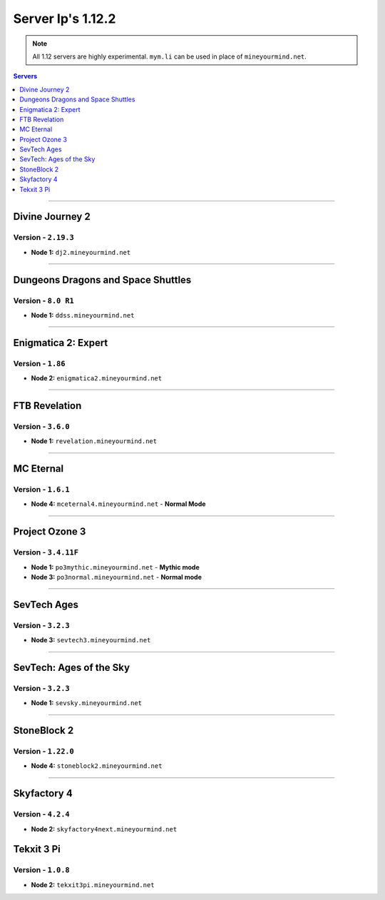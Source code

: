 ==================
Server Ip's 1.12.2
==================
.. note::  All 1.12 servers are highly experimental. ``mym.li`` can be used in place of ``mineyourmind.net``.
.. contents:: Servers
  :depth: 1
  :local:


----

Divine Journey 2
^^^^^^^^^^^^^^^^
Version - ``2.19.3``
--------------------

* **Node 1:** ``dj2.mineyourmind.net``

----

Dungeons Dragons and Space Shuttles
^^^^^^^^^^^^^^^^^^^^^^^^^^^^^^^^^^^
Version - ``8.0 R1``
--------------------

* **Node 1:** ``ddss.mineyourmind.net``

----

Enigmatica 2: Expert
^^^^^^^^^^^^^^^^^^^^
Version - ``1.86``
-------------------

* **Node 2:** ``enigmatica2.mineyourmind.net``

----

FTB Revelation
^^^^^^^^^^^^^^
Version - ``3.6.0``
-------------------

* **Node 1:** ``revelation.mineyourmind.net``

----

MC Eternal
^^^^^^^^^^
Version - ``1.6.1``
-------------------

* **Node 4:** ``mceternal4.mineyourmind.net`` - **Normal Mode**

----

Project Ozone 3
^^^^^^^^^^^^^^^
Version - ``3.4.11F``
---------------------

* **Node 1:** ``po3mythic.mineyourmind.net`` - **Mythic mode**
* **Node 3:** ``po3normal.mineyourmind.net`` - **Normal mode**

----

SevTech Ages
^^^^^^^^^^^^
Version - ``3.2.3``
-------------------

* **Node 3:** ``sevtech3.mineyourmind.net``

----

SevTech: Ages of the Sky
^^^^^^^^^^^^^^^^^^^^^^^^
Version - ``3.2.3``
-------------------

* **Node 1:** ``sevsky.mineyourmind.net``

----

StoneBlock 2
^^^^^^^^^^^^

Version - ``1.22.0``
--------------------

* **Node 4:** ``stoneblock2.mineyourmind.net``

----

Skyfactory 4
^^^^^^^^^^^^
Version - ``4.2.4``
-------------------

* **Node 2:** ``skyfactory4next.mineyourmind.net``

Tekxit 3 Pi
^^^^^^^^^^^
Version - ``1.0.8``
-------------------

* **Node 2:** ``tekxit3pi.mineyourmind.net``
